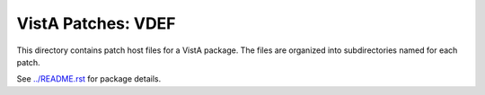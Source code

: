 ===================
VistA Patches: VDEF
===================

This directory contains patch host files for a VistA package.
The files are organized into subdirectories named for each patch.

See `<../README.rst>`__ for package details.
